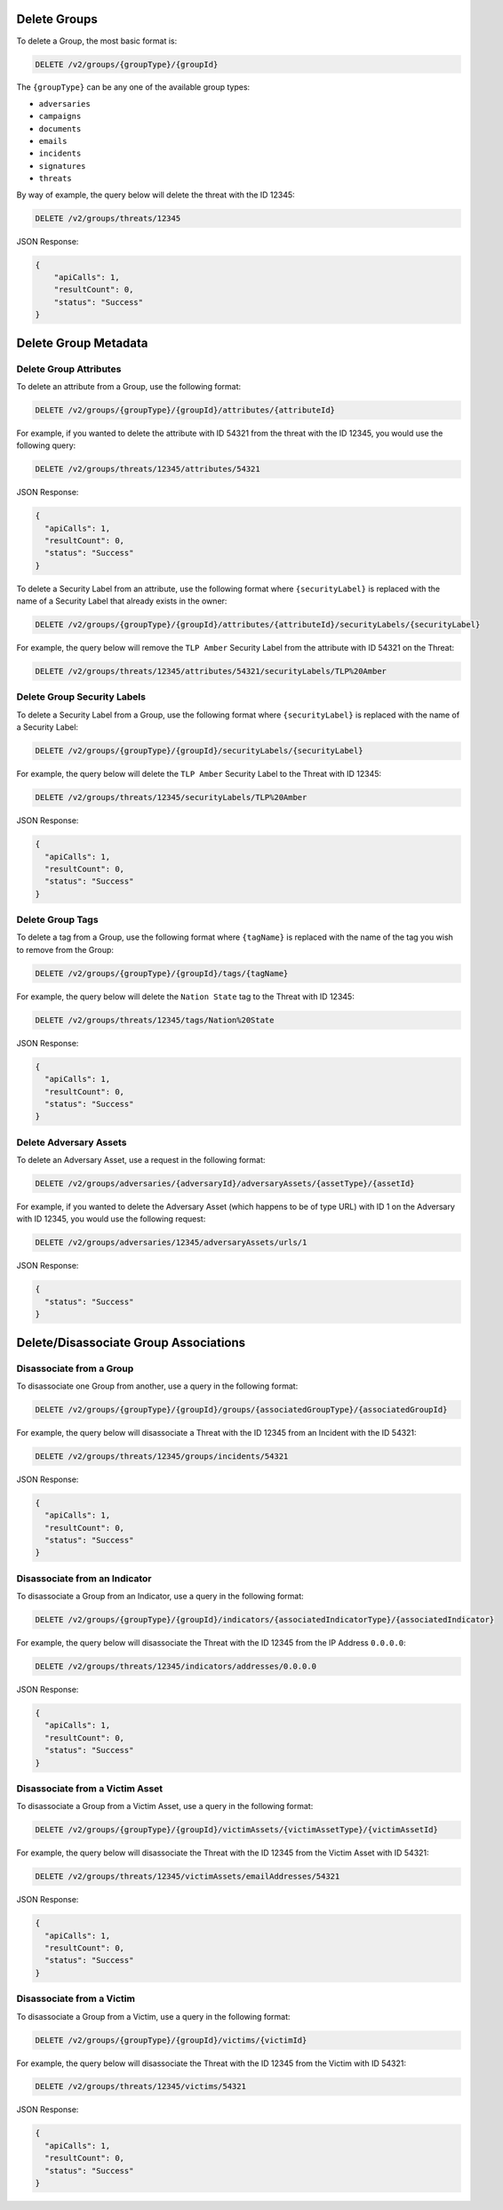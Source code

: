 Delete Groups
-------------

To delete a Group, the most basic format is:

.. code::

    DELETE /v2/groups/{groupType}/{groupId}

The ``{groupType}`` can be any one of the available group types:

- ``adversaries``
- ``campaigns``
- ``documents``
- ``emails``
- ``incidents``
- ``signatures``
- ``threats``
  
By way of example, the query below will delete the threat with the ID 12345:

.. code::

    DELETE /v2/groups/threats/12345

JSON Response:

.. code:: json

    {
        "apiCalls": 1,
        "resultCount": 0,
        "status": "Success"
    }

Delete Group Metadata
---------------------

Delete Group Attributes
^^^^^^^^^^^^^^^^^^^^^^^

To delete an attribute from a Group, use the following format:

.. code::

    DELETE /v2/groups/{groupType}/{groupId}/attributes/{attributeId}

For example, if you wanted to delete the attribute with ID 54321 from the threat with the ID 12345, you would use the following query:

.. code::

    DELETE /v2/groups/threats/12345/attributes/54321

JSON Response:

.. code:: json

    {
      "apiCalls": 1,
      "resultCount": 0,
      "status": "Success"
    }

To delete a Security Label from an attribute, use the following format where ``{securityLabel}`` is replaced with the name of a Security Label that already exists in the owner:

.. code::

    DELETE /v2/groups/{groupType}/{groupId}/attributes/{attributeId}/securityLabels/{securityLabel}

For example, the query below will remove the ``TLP Amber`` Security Label from the attribute with ID 54321 on the Threat:

.. code::

    DELETE /v2/groups/threats/12345/attributes/54321/securityLabels/TLP%20Amber

Delete Group Security Labels
^^^^^^^^^^^^^^^^^^^^^^^^^^^^

To delete a Security Label from a Group, use the following format where ``{securityLabel}`` is replaced with the name of a Security Label:

.. code::

    DELETE /v2/groups/{groupType}/{groupId}/securityLabels/{securityLabel}

For example, the query below will delete the ``TLP Amber`` Security Label to the Threat with ID 12345:

.. code::

    DELETE /v2/groups/threats/12345/securityLabels/TLP%20Amber

JSON Response:

.. code:: json
    
    {
      "apiCalls": 1,
      "resultCount": 0,
      "status": "Success"
    }

Delete Group Tags
^^^^^^^^^^^^^^^^^

To delete a tag from a Group, use the following format where ``{tagName}`` is replaced with the name of the tag you wish to remove from the Group:

.. code::

    DELETE /v2/groups/{groupType}/{groupId}/tags/{tagName}

For example, the query below will delete the ``Nation State`` tag to the Threat with ID 12345:

.. code::

    DELETE /v2/groups/threats/12345/tags/Nation%20State

JSON Response:

.. code:: json

    {
      "apiCalls": 1,
      "resultCount": 0,
      "status": "Success"
    }

Delete Adversary Assets
^^^^^^^^^^^^^^^^^^^^^^^

To delete an Adversary Asset, use a request in the following format:

.. code::

    DELETE /v2/groups/adversaries/{adversaryId}/adversaryAssets/{assetType}/{assetId}

For example, if you wanted to delete the Adversary Asset (which happens to be of type URL) with ID 1 on the Adversary with ID 12345, you would use the following request:

.. code::

    DELETE /v2/groups/adversaries/12345/adversaryAssets/urls/1

JSON Response:

.. code:: json

    {
      "status": "Success"
    }

Delete/Disassociate Group Associations
--------------------------------------

Disassociate from a Group
^^^^^^^^^^^^^^^^^^^^^^^^^

To disassociate one Group from another, use a query in the following format:

.. code::

    DELETE /v2/groups/{groupType}/{groupId}/groups/{associatedGroupType}/{associatedGroupId}

For example, the query below will disassociate a Threat with the ID 12345 from an Incident with the ID 54321:

.. code::

    DELETE /v2/groups/threats/12345/groups/incidents/54321

JSON Response:

.. code:: json

    {
      "apiCalls": 1,
      "resultCount": 0,
      "status": "Success"
    }

Disassociate from an Indicator
^^^^^^^^^^^^^^^^^^^^^^^^^^^^^^

To disassociate a Group from an Indicator, use a query in the following format:

.. code::

    DELETE /v2/groups/{groupType}/{groupId}/indicators/{associatedIndicatorType}/{associatedIndicator}

For example, the query below will disassociate the Threat with the ID 12345 from the IP Address ``0.0.0.0``:

.. code::

    DELETE /v2/groups/threats/12345/indicators/addresses/0.0.0.0

JSON Response:

.. code:: json

    {
      "apiCalls": 1,
      "resultCount": 0,
      "status": "Success"
    }

Disassociate from a Victim Asset
^^^^^^^^^^^^^^^^^^^^^^^^^^^^^^^^

To disassociate a Group from a Victim Asset, use a query in the following format:

.. code::

    DELETE /v2/groups/{groupType}/{groupId}/victimAssets/{victimAssetType}/{victimAssetId}

For example, the query below will disassociate the Threat with the ID 12345 from the Victim Asset with ID 54321:

.. code::

    DELETE /v2/groups/threats/12345/victimAssets/emailAddresses/54321

JSON Response:

.. code:: json

    {
      "apiCalls": 1,
      "resultCount": 0,
      "status": "Success"
    }


Disassociate from a Victim
^^^^^^^^^^^^^^^^^^^^^^^^^^

To disassociate a Group from a Victim, use a query in the following format:

.. code::

    DELETE /v2/groups/{groupType}/{groupId}/victims/{victimId}

For example, the query below will disassociate the Threat with the ID 12345 from the Victim with ID 54321:

.. code::

    DELETE /v2/groups/threats/12345/victims/54321

JSON Response:

.. code:: json

    {
      "apiCalls": 1,
      "resultCount": 0,
      "status": "Success"
    }
